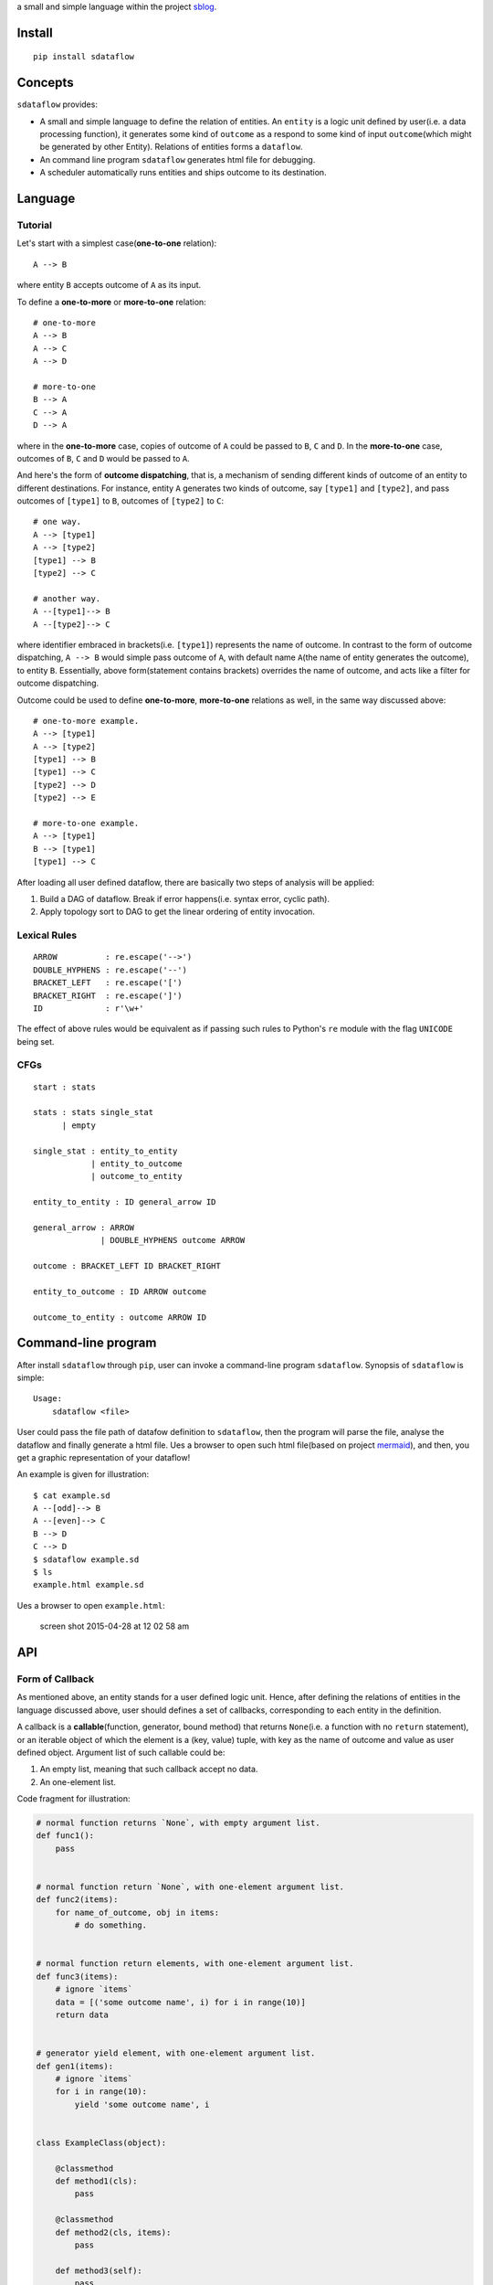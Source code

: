 a small and simple language within the project
`sblog <https://github.com/haoxun/sblog>`__.

Install
=======

::

    pip install sdataflow

Concepts
========

``sdataflow`` provides:

-  A small and simple language to define the relation of entities. An
   ``entity`` is a logic unit defined by user(i.e. a data processing
   function), it generates some kind of ``outcome`` as a respond to some
   kind of input ``outcome``\ (which might be generated by other
   Entity). Relations of entities forms a ``dataflow``.
-  An command line program ``sdataflow`` generates html file for
   debugging.
-  A scheduler automatically runs entities and ships outcome to its
   destination.

Language
========

Tutorial
--------

Let's start with a simplest case(\ **one-to-one** relation):

::

    A --> B

where entity ``B`` accepts outcome of ``A`` as its input.

To define a **one-to-more** or **more-to-one** relation:

::

    # one-to-more
    A --> B
    A --> C
    A --> D

    # more-to-one
    B --> A
    C --> A
    D --> A

where in the **one-to-more** case, copies of outcome of ``A`` could be
passed to ``B``, ``C`` and ``D``. In the **more-to-one** case, outcomes
of ``B``, ``C`` and ``D`` would be passed to ``A``.

And here's the form of **outcome dispatching**, that is, a mechanism of
sending different kinds of outcome of an entity to different
destinations. For instance, entity ``A`` generates two kinds of outcome,
say ``[type1]`` and ``[type2]``, and pass outcomes of ``[type1]`` to
``B``, outcomes of ``[type2]`` to ``C``:

::

    # one way.
    A --> [type1]
    A --> [type2]
    [type1] --> B
    [type2] --> C

    # another way.
    A --[type1]--> B
    A --[type2]--> C

where identifier embraced in brackets(i.e. ``[type1]``) represents the
name of outcome. In contrast to the form of outcome dispatching,
``A --> B`` would simple pass outcome of ``A``, with default name
``A``\ (the name of entity generates the outcome), to entity ``B``.
Essentially, above form(statement contains brackets) overrides the name
of outcome, and acts like a filter for outcome dispatching.

Outcome could be used to define **one-to-more**, **more-to-one**
relations as well, in the same way discussed above:

::

    # one-to-more example.
    A --> [type1]
    A --> [type2]
    [type1] --> B
    [type1] --> C
    [type2] --> D
    [type2] --> E

    # more-to-one example.
    A --> [type1]
    B --> [type1]
    [type1] --> C

After loading all user defined dataflow, there are basically two steps
of analysis will be applied:

1. Build a DAG of dataflow. Break if error happens(i.e. syntax error,
   cyclic path).
2. Apply topology sort to DAG to get the linear ordering of entity
   invocation.

Lexical Rules
-------------

::

    ARROW          : re.escape('-->')
    DOUBLE_HYPHENS : re.escape('--')
    BRACKET_LEFT   : re.escape('[')
    BRACKET_RIGHT  : re.escape(']')
    ID             : r'\w+'

The effect of above rules would be equivalent as if passing such rules
to Python's ``re`` module with the flag ``UNICODE`` being set.

CFGs
----

::

    start : stats

    stats : stats single_stat
          | empty
          
    single_stat : entity_to_entity
                | entity_to_outcome
                | outcome_to_entity
                
    entity_to_entity : ID general_arrow ID

    general_arrow : ARROW
                  | DOUBLE_HYPHENS outcome ARROW

    outcome : BRACKET_LEFT ID BRACKET_RIGHT
                  
    entity_to_outcome : ID ARROW outcome

    outcome_to_entity : outcome ARROW ID

Command-line program
====================

After install ``sdataflow`` through ``pip``, user can invoke a
command-line program ``sdataflow``. Synopsis of ``sdataflow`` is simple:

::

    Usage:
        sdataflow <file>

User could pass the file path of datafow definition to ``sdataflow``,
then the program will parse the file, analyse the dataflow and finally
generate a html file. Ues a browser to open such html file(based on
project `mermaid <https://github.com/knsv/mermaid>`__), and then, you
get a graphic representation of your dataflow!

An example is given for illustration:

::

    $ cat example.sd
    A --[odd]--> B
    A --[even]--> C
    B --> D
    C --> D
    $ sdataflow example.sd 
    $ ls
    example.html example.sd

Ues a browser to open ``example.html``:

.. figure:: https://cloud.githubusercontent.com/assets/5213906/7351794/03ade3b2-ed3a-11e4-9032-e859458857dd.png
   :alt: screen shot 2015-04-28 at 12 02 58 am

   screen shot 2015-04-28 at 12 02 58 am

API
===

Form of Callback
----------------

As mentioned above, an entity stands for a user defined logic unit.
Hence, after defining the relations of entities in the language
discussed above, user should defines a set of callbacks, corresponding
to each entity in the definition.

A callback is a **callable**\ (function, generator, bound method) that
returns ``None``\ (i.e. a function with no ``return`` statement), or an
iterable object of which the element is a (key, value) tuple, with key
as the name of outcome and value as user defined object. Argument list
of such callable could be:

1. An empty list, meaning that such callback accept no data.
2. An one-element list.

Code fragment for illustration:

.. code:: python

    # normal function returns `None`, with empty argument list.
    def func1():
        pass


    # normal function return `None`, with one-element argument list.
    def func2(items):
        for name_of_outcome, obj in items:
            # do something.


    # normal function return elements, with one-element argument list.
    def func3(items):
        # ignore `items`
        data = [('some outcome name', i) for i in range(10)]
        return data


    # generator yield element, with one-element argument list.
    def gen1(items):
        # ignore `items`
        for i in range(10):
            yield 'some outcome name', i


    class ExampleClass(object):

        @classmethod
        def method1(cls):
            pass
            
        @classmethod   
        def method2(cls, items):
            pass

        def method3(self):
            pass
            
        def method4(self, items):
            pass
            

    # class bound method, with empty argument list.
    ExampleClass.method1
    # class bound method, with one-element argument list.
    ExampleClass.method2

    example_instance = ExampleClass()
    # class bound method, with empty argument list.
    example_instance.method3
    # class bound method, with one-element argument list.
    example_instance.method4

Note that the name of outcome is the string embraced in
brackets(\ **not** including the brackets).

All In One Interface
--------------------

``sdataflow`` provides a class ``sdataflow.DataflowHandler`` to parse
``doc``\ (a string represents the relations of entities), register
callbacks and schedule the execution of callbacks.

::

    class DataflowHandler
        __init__(self, doc, name_callback_mapping=None)
            `doc`: unicode or utf-8 encoded binary data.
            `name_callback_mapping`: a dict of (`name`, `callback`) pairs. `name`
            could be unicode or utf-8 encoded binary data. `callback` is a function
            or generator. `name_callback_mapping` could be `None`, since callback
            can be registered by function decorator(see next section).
        
        run(self)
            Automatically execute all registered callbacks.

Example:

.. code:: python

    from sdataflow import DataflowHandler
    from sdataflow.callback import create_data_wrapper

    doc = ('A --[odd]--> B '
           'A --[even]--> C '
           'B --> D '
           'C --> D ')

    def a():
        odd = create_data_wrapper('odd')
        even = create_data_wrapper('even')
        for i in range(1, 10):
            if i % 2 == 0:
                yield even(i)
            else:
                yield odd(i)

    def b(items):
        default = create_data_wrapper('B')
        # remove 1.
        for outcome_name, number in items:
            if number == 1:
                continue
            yield default(number)

    def c(items):
        default = create_data_wrapper('C')
        # remove 2.
        for outcome_name, number in items:
            if number == 2:
                continue
            yield default(number)

    def d(items):
        numbers = {i for _, i in items}
        assert set(range(3, 10)) == numbers

    name_callback_mapping = {
        'A': a,
        'B': b,
        'C': c,
        'D': d,
    }

    # parse `doc`, register `a`, `b`, `c`, `d`.
    handler = DataflowHandler(doc, name_callback_mapping)

    # execute callbacks.
    handler.run()

In above example, ``A`` generates numbers in the range of 1 to 9, of
which the odd numbers(1, 3, 5, 7, 9) are sent to ``B``, the even
numbers(2, 4, 6, 8) are sent to ``C``. Then ``B`` removes number 1 and
sends the rest(3, 5, 7, 9) to ``D``, while ``C`` removes number 2 and
sends the rest(4, 6, 8) to ``D``. Finally, ``D`` receives outcomes of
both ``C`` and ``D``, and make sure that is equal to
``set(range(3, 10))``.

Use Decorator To Register Normal Function
-----------------------------------------

``sdataflow.callback.register_callback`` is a function decorator with
signature:

::

    register_callback(entity_name, *outcome_names)

where ``entity_name`` could be an unicode or utf-8 encoded binary
string, indicating the entity to which the function should be
registered. If ``outcome_names`` is given, the decorator would inject
several ``sdataflow.callback.create_data_wrapper`` generated data
wrapper to the function being decorated.

Example:

.. code:: python

    @register_callback('A')
    def zero_arg():
        return 0
                                                               
    @register_callback('C')
    def one_arg(items):
        return 1

    DataflowHandler(doc)

where ``zero_arg`` is registered to entity ``A``, ``one_arg`` is
registered to entity ``B``. Note that as mentioned above, second
parameter of ``DataflowHandler`` can be ignored.

When names of decorator registered callback conflict with names of
``name_callback_mapping``, the second parameter of ``DataflowHandler``,
callbacks in ``name_callback_mapping`` will be accepted, and callbacks
registered by function decorator will be discarded. For example:

.. code:: python

    @register_callback('A')
    def zero_arg():
        return 0
                                         
    @register_callback('C')
    def should_not_be_registered(items):
        return 1
                                         
    def one_arg(items):
        return 42
        
    DataflowHandler(doc, {'C': one_arg})

where ``one_arg`` will be registered instead of
``should_not_be_registered``.

Example of function injection:

.. code:: python

    @register_callback('A', 'type1', 'type2')
    def func():
        return func.type1(1), func.type2(2)
                                              
    assert (
        ('type1', 1),
        ('type2', 2),
    ) == func()

Be careful to apply ``register_callback`` to things other than
``function``, let's say, you want to register a class method:

.. code:: python

    class Example(object):

        # wrong, `classmethod` is not bound.
        @register_callback('A')
        @classmethod
        def func(cls):
            pass


    # try following code instead.
    register_callback('A')(Example.func)        

Pure Interface of ``sdataflow`` Language
----------------------------------------

``sdataflow.lang.parse`` can be used to parse the definition of
dataflow:

::

    parse(doc)
        input: `doc` with type of six.binary_type or six.text_type.
        output: linear ordering and root nodes of dataflow.

``parse`` returns a 2-tuple, with the first element is a list of linear
ordering of dataflow, and the second element is a list of root nodes of
the forest.
